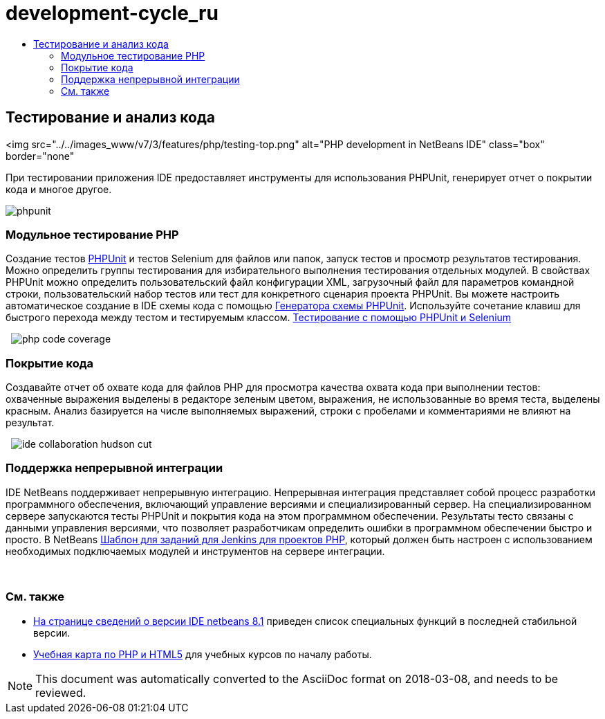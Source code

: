 // 
//     Licensed to the Apache Software Foundation (ASF) under one
//     or more contributor license agreements.  See the NOTICE file
//     distributed with this work for additional information
//     regarding copyright ownership.  The ASF licenses this file
//     to you under the Apache License, Version 2.0 (the
//     "License"); you may not use this file except in compliance
//     with the License.  You may obtain a copy of the License at
// 
//       http://www.apache.org/licenses/LICENSE-2.0
// 
//     Unless required by applicable law or agreed to in writing,
//     software distributed under the License is distributed on an
//     "AS IS" BASIS, WITHOUT WARRANTIES OR CONDITIONS OF ANY
//     KIND, either express or implied.  See the License for the
//     specific language governing permissions and limitations
//     under the License.
//

= development-cycle_ru
:jbake-type: page
:jbake-tags: oldsite, needsreview
:jbake-status: published
:keywords: Apache NetBeans  development-cycle_ru
:description: Apache NetBeans  development-cycle_ru
:toc: left
:toc-title:

== Тестирование и анализ кода

<img src="../../images_www/v7/3/features/php/testing-top.png" alt="PHP development in NetBeans IDE" class="box" border="none"

При тестировании приложения IDE предоставляет инструменты для использования PHPUnit, генерирует отчет о покрытии кода и многое другое.

[overview-right]#image:phpunit.png[]#

=== Модульное тестирование PHP

Создание тестов link:http://www.phpunit.de/manual/current/en/[PHPUnit] и тестов Selenium для файлов или папок, запуск тестов и просмотр результатов тестирования. Можно определить группы тестирования для избирательного выполнения тестирования отдельных модулей. В свойствах PHPUnit можно определить пользовательский файл конфигурации XML, загрузочный файл для параметров командной строки, пользовательский набор тестов или тест для конкретного сценария проекта PHPUnit. Вы можете настроить автоматическое создание в IDE схемы кода с помощью link:http://www.phpunit.de/manual/current/en/skeleton-generator.html[Генератора схемы PHPUnit]. Используйте сочетание клавиш для быстрого перехода между тестом и тестируемым классом.
link:http://netbeans.org/kb/docs/php/phpunit.html[Тестирование с помощью PHPUnit и Selenium]

  [overview-left]#image:php-code-coverage.png[]#

=== Покрытие кода

Создавайте отчет об охвате кода для файлов PHP для просмотра качества охвата кода при выполнении тестов: охваченные выражения выделены в редакторе зеленым цветом, выражения, не использованные во время теста, выделены красным. Анализ базируется на числе выполняемых выражений, строки с пробелами и комментариями не влияют на результат.

  [overview-right]#image:ide-collaboration-hudson-cut.png[]#

=== Поддержка непрерывной интеграции

IDE NetBeans поддерживает непрерывную интеграцию. Непрерывная интеграция представляет собой процесс разработки программного обеспечения, включающий управление версиями и специализированный сервер. На специализированном сервере запускаются тесты PHPUnit и покрытия кода на этом программном обеспечении. Результаты тесто связаны с данными управления версиями, что позволяет разработчикам определить ошибки в программном обеспечении быстро и просто. В NetBeans link:http://jenkins-php.org/[Шаблон для заданий для Jenkins для проектов PHP], который должен быть настроен с использованием необходимых подключаемых модулей и инструментов на сервере интеграции.

 

=== См. также

* link:/community/releases/81/index.html[На странице сведений о версии IDE netbeans 8.1] приведен список специальных функций в последней стабильной версии.
* link:../../kb/trails/php.html[Учебная карта по PHP и HTML5] для учебных курсов по началу работы.

NOTE: This document was automatically converted to the AsciiDoc format on 2018-03-08, and needs to be reviewed.
